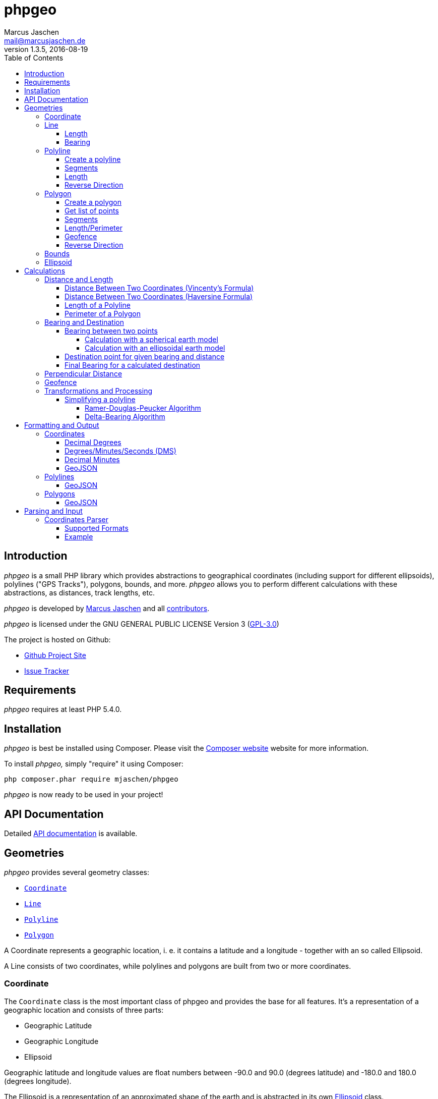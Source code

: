 = phpgeo
Marcus Jaschen <mail@marcusjaschen.de>
v1.3.5, 2016-08-19
:toc: left
:toclevels: 4
:source-highlighter: coderay
:icons: font
:stem: latexmath

== Introduction

_phpgeo_ is a small PHP library which provides abstractions to geographical
coordinates (including support for different ellipsoids), polylines
("GPS Tracks"), polygons, bounds, and more. _phpgeo_ allows you to perform
different calculations with these abstractions, as distances, track
lengths, etc.

_phpgeo_ is developed by https://www.marcusjaschen.de/[Marcus Jaschen] and all
https://github.com/mjaschen/phpgeo/graphs/contributors[contributors].

_phpgeo_ is licensed under the GNU GENERAL PUBLIC LICENSE Version 3
(https://opensource.org/licenses/gpl-3.0.html[GPL-3.0])

The project is hosted on Github:

- https://github.com/mjaschen/phpgeo[Github Project Site]
- https://github.com/mjaschen/phpgeo/issues[Issue Tracker]

== Requirements

_phpgeo_ requires at least PHP 5.4.0.

== Installation

_phpgeo_ is best be installed using Composer. Please visit the
https://getcomposer.org/[Composer website] website for more information.

To install _phpgeo,_ simply "require" it using Composer:

    php composer.phar require mjaschen/phpgeo

_phpgeo_ is now ready to be used in your project!

== API Documentation

Detailed https://phpgeo.marcusjaschen.de/api/[API documentation] is available.

== Geometries

_phpgeo_ provides several geometry classes:

* `<<Coordinate>>`
* `<<Line>>`
* `<<Polyline>>`
* `<<Polygon>>`

A Coordinate represents a geographic location, i. e. it contains a latitude
and a longitude - together with an so called Ellipsoid.

A Line consists of two coordinates, while polylines and polygons are built
from two or more coordinates.

=== Coordinate

The `Coordinate` class is the most important class of phpgeo and provides the
base for all features. It's a representation of a geographic location and
consists of three parts:

- Geographic Latitude
- Geographic Longitude
- Ellipsoid

Geographic latitude and longitude values are float numbers between
-90.0 and 90.0 (degrees latitude) and -180.0 and 180.0 (degrees longitude).

The Ellipsoid is a representation of an approximated shape of the earth and
is abstracted in its own <<Ellipsoid>> class.

=== Line

A line consists of two points, i. e. instances of the `Coordinate` class.

==== Length

The `Line` class provides a method to calculate its own length. The method
expects an instance of a class which implements the `DistanceInterface`.

[source,php]
----
<?php

use Location\Coordinate;
use Location\Distance\Haversine;
use Location\Line;

$line = new Line(
    new Coordinate(52.5, 13.5),
    new Coordinate(52.6, 13.4)
);

$length = $line->getLength(new Haversine()); <1>

printf("The line has a length of %.3f meters\n", $length);
----

<1> `Haversine` is one of the currently two available classes for
distance calculation. The other one is named `Vincenty`.

The code above will produce the output below:

----
The line has a length of 13013.849 meters
----

==== Bearing

The bearing of an instance can be calculated using the `getBearing()` method.
An instance of `BearingInterface` must be provided as method argument.

[source,php]
----
<?php

use Location\Bearing\BearingEllipsoidal;
use Location\Coordinate;
use Location\Line;

$line = new Line(
    new Coordinate(52.5, 13.5),
    new Coordinate(52.6, 13.4)
);

$bearing = $line->getBearing(new BearingEllipsoidal()); <1>

printf("The line has a bearing of %.2f degrees\n", $bearing);
----

<1> `BearingEllipsoidal` is one of the currently two available classes for
bearing calculation. The other one is named `BearingSpherical`.

The code above will produce the output below:

----
The line has a bearing of 328.67 degrees
----

This ist the so called _initial bearing._ There exist another bearing angle,
called the _final bearing._ It can be calculated as well:

[source,php]
----
<?php

use Location\Bearing\BearingEllipsoidal;
use Location\Coordinate;
use Location\Line;

$line = new Line(
    new Coordinate(52.5, 13.5),
    new Coordinate(52.6, 13.4)
);

$bearing = $line->getFinalBearing(new BearingEllipsoidal());

printf("The line has a final bearing of %.2f degrees\n", $bearing);
----

The code above will produce the output below:

----
The line has a final bearing of 328.59 degrees
----

See <<Bearing between two points>> for more information about bearings.

=== Polyline

A polyline consists of an ordered list of locations, i. e. instances of
the `Coordinate` class.

==== Create a polyline

To create a polyline, just instantiate the class and add points:

[source,php]
----
<?php

use Location\Coordinate;
use Location\Polyline;

$polyline = new Polyline();
$polyline->addPoint(new Coordinate(52.5, 13.5));
$polyline->addPoint(new Coordinate(54.5, 12.5));
$polyline->addPoint(new Coordinate(55.5, 14.5));
?>
----

It's possible to add points to the end of the polyline at every time.

==== Segments

It's possible to get a list of polyline segments. Segments are returned as an
array of `Line` instances.

[source,php]
----
<?php

use Location\Coordinate;
use Location\Polyline;

$track = new Polyline();
$track->addPoint(new Coordinate(52.5, 13.5));
$track->addPoint(new Coordinate(54.5, 12.5));
$track->addPoint(new Coordinate(55.5, 14.5));

foreach ($track->getSegments() as $segment) {
    printf(
        "Segment length: %0.2f kilometers\n",
        ($segment->getLength(new Haversine()) / 1000)
    );
}
----

The code above will produce the output below:

----
Segment length: 232.01 kilometers
Segment length: 169.21 kilometers
----

==== Length

Length calculation is described in the <<Distance and Length>> section.

==== Reverse Direction

It's possible to get a new instance with reversed direction while the
original polyline stays unchanged:

[source,php]
----
<?php

use Location\Coordinate;
use Location\Polyline;

$track = new Polyline();
$track->addPoint(new Coordinate(52.5, 13.5));
$track->addPoint(new Coordinate(54.5, 12.5));

$reversed = $track->getReverse();

print_r($reversed);
----

The code above will produce the output below:

----
Location\Polyline Object
(
    [points:protected] => Array
        (
            [0] => Location\Coordinate Object
                (
                    [lat:protected] => 54.5
                    [lng:protected] => 12.5
                    [ellipsoid:protected] => Location\Ellipsoid Object
                        (
                            [name:protected] => WGS-84
                            [a:protected] => 6378137
                            [f:protected] => 298.257223563
                        )

                )

            [1] => Location\Coordinate Object
                (
                    [lat:protected] => 52.5
                    [lng:protected] => 13.5
                    [ellipsoid:protected] => Location\Ellipsoid Object
                        (
                            [name:protected] => WGS-84
                            [a:protected] => 6378137
                            [f:protected] => 298.257223563
                        )

                )

        )

)
----

=== Polygon

A polygon consists of an ordered list of locations, i. e. instances of
the `Coordinate` class. It's very similar to a polyline, but its start
and end points are connected.

==== Create a polygon

To create a polygon, just instantiate the class and add points:

[source,php]
----
<?php

use Location\Coordinate;
use Location\Polygon;

$polygon = new Polygon();
$polygon->addPoint(new Coordinate(52.5, 13.5));
$polygon->addPoint(new Coordinate(54.5, 12.5));
$polygon->addPoint(new Coordinate(55.5, 14.5));
?>
----

It's possible to add points to the end at every time.

==== Get list of points

`getPoints()` is used to get the list of points, the number of points can be
retrieved by calling `getNumberOfPoints()`:

[source,php]
----
<?php

use Location\Coordinate;
use Location\Formatter\Coordinate\DMS;
use Location\Polygon;

$polygon = new Polygon();
$polygon->addPoint(new Coordinate(52.5, 13.5));
$polygon->addPoint(new Coordinate(54.5, 12.5));
$polygon->addPoint(new Coordinate(55.5, 14.5));

printf("The polygon consists of %d points:\n", $polygon->getNumberOfPoints());

foreach ($polygon->getPoints() as $point) {
    echo $point->format(new DMS()) . PHP_EOL;
}
----

The code above will produce the output below:

----
The polygon consists of 3 points:
52° 30′ 00″ 013° 30′ 00″
54° 30′ 00″ 012° 30′ 00″
55° 30′ 00″ 014° 30′ 00″
----

==== Segments

It's possible to get a list of polygon segments. Segments are
returned as an array of `Line` instances.

[source,php]
----
<?php

use Location\Coordinate;
use Location\Distance\Haversine;
use Location\Polygon;

$polygon = new Polygon();
$polygon->addPoint(new Coordinate(52.5, 13.5));
$polygon->addPoint(new Coordinate(54.5, 12.5));
$polygon->addPoint(new Coordinate(55.5, 14.5));

foreach ($polygon->getSegments() as $line) {
    printf("%0.3f m\n", $line->getLength(new Haversine()));
}
----

The code above will produce the output below:

----
232011.020 m
169207.795 m
339918.069 m
----

==== Length/Perimeter

Length calculation is described in the <<Distance and Length>> section.

==== Geofence

It's possible to check if a geometry object (point, line, polyline,
polygon) lies inside a polygon. The documentation can be found in
the <<Geofence>> section.

==== Reverse Direction

It's possible to get a new instance with reversed direction while the
original polygon stays unchanged:

[source,php]
----
<?php

use Location\Coordinate;
use Location\Polygon;
use Location\Formatter\Coordinate\DecimalDegrees;

$polygon = new Polygon();
$polygon->addPoint(new Coordinate(52.5, 13.5));
$polygon->addPoint(new Coordinate(64.1, - 21.9));
$polygon->addPoint(new Coordinate(40.7, - 74.0));
$polygon->addPoint(new Coordinate(33.9, - 118.4));

$reversed = $polygon->getReverse();

foreach ($reversed->getPoints() as $point) {
    echo $point->format(new DecimalDegrees(', ')) . PHP_EOL;
}
----

The code above produces the output below:

----
33.90000, -118.40000
40.70000, -74.00000
64.10000, -21.90000
52.50000, 13.50000
----

=== Bounds

=== Ellipsoid

An ellipsoid is a mathematically defined approximation of the earth's surface.

An ellipsoid is defined by two parameters:

* the semi-major axis _a_ (equatorial radius)
* the semi-minor axis _b_ (polar radius)

_a_ and _b_ together define the flattening of the ellipsoid _f_:

latexmath:[f = \frac{a-b}{a}]

NOTE: _phpgeo's_ ellipsoids are defined by _a_ and _1/f_ instead of _a_
and _b_. That's not a problem because each of the three values can be
calculated from the other two.

_phpgeo_ supports arbitrary ellipsoids. _WGS-84_ is used as default when
no other ellipsoid is given. For day-to-day calculations it's not needed
to care about ellipsoids in the most cases.

It's possible to create an instance of the Ellipsoid class either by
specifing a name or by providing the three parameters _name,_ _a_, and _1/f_.

[source,php]
----
use Location\Ellipsoid;

$ellipsoid = Ellipsoid::createDefault('WGS-84'); <1>

printf(
    "%s: a=%f; b=%f; 1/f=%f\n",
    $ellipsoid->getName(),
    $ellipsoid->getA(),
    $ellipsoid->getB(),
    $ellipsoid->getF()
);

$ellipsoid = new Ellipsoid('GRS-80', 6378137, 298.257222); <2>

printf(
    "%s: a=%f; b=%f; 1/f=%f\n",
    $ellipsoid->getName(),
    $ellipsoid->getA(),
    $ellipsoid->getB(),
    $ellipsoid->getF()
);
----

<1> Create ellipsoid instance from one of the default configurations
<2> Create custom ellipsoid by providing name, _a_, and _1/f_

The code above will produce the output below:

----
WGS-84: a=6378137.000000; b=6356752.314245; 1/f=298.257224
GRS-80: a=6378137.000000; b=6356752.314133; 1/f=298.257222
----

Please take a look into the https://github.com/mjaschen/phpgeo/blob/master/src/Location/Ellipsoid.php#L45[`Ellipsoid` source file]
for a list of pre-defined ellipsoids.

== Calculations

=== Distance and Length

==== Distance Between Two Coordinates (Vincenty's Formula)

Use the calculator object directly:

[source,php]
----
<?php

use Location\Coordinate;
use Location\Distance\Vincenty;

$coordinate1 = new Coordinate(19.820664, -155.468066); // Mauna Kea Summit
$coordinate2 = new Coordinate(20.709722, -156.253333); // Haleakala Summit

$calculator = new Vincenty();

echo $calculator->getDistance($coordinate1, $coordinate2);
----

The code above will produce the output below:

----
128130.850
----

or call the `getDistance()` method of a Coordinate object by injecting
a calculator object:

[source,php]
----
<?php

use Location\Coordinate;
use Location\Distance\Vincenty;

$coordinate1 = new Coordinate(19.820664, -155.468066); // Mauna Kea Summit
$coordinate2 = new Coordinate(20.709722, -156.253333); // Haleakala Summit

echo $coordinate1->getDistance($coordinate2, new Vincenty());
----

The code above will produce the output below:

----
128130.850
----

==== Distance Between Two Coordinates (Haversine Formula)

There exist different methods for calculating the distance between
two points. The http://en.wikipedia.org/wiki/Law_of_haversines[Haversine formula]
is much faster than Vincenty's method but less precise:

[source,php]
----
<?php

use Location\Coordinate;
use Location\Distance\Haversine;

$coordinate1 = new Coordinate(19.820664, -155.468066); // Mauna Kea Summit
$coordinate2 = new Coordinate(20.709722, -156.253333); // Haleakala Summit

echo $coordinate1->getDistance($coordinate2, new Haversine());
----

The code above will produce the output below:

----
128384.515
----

==== Length of a Polyline

phpgeo has a polyline implementation which can be used to calculate the
length of a GPS track or a route. A polyline consists of at least two points.
Points are instances of the `Coordinate` class.

For more details about polylines/GPS tracks see the <<Polyline>> section.

[source,php]
----
<?php

use Location\Coordinate;
use Location\Polyline;
use Location\Distance\Vincenty;

$track = new Polyline();
$track->addPoint(new Coordinate(52.5, 13.5));
$track->addPoint(new Coordinate(54.5, 12.5));

echo $track->getLength(new Vincenty());
----

==== Perimeter of a Polygon

The perimeter is calculated as the sum of the length of all segments.
The result is given in meters.

[source,php]
----
<?php

use Location\Distance\Vincenty;
use Location\Coordinate;
use Location\Polygon;

$polygon = new Polygon();
$polygon->addPoint(new Coordinate(10, 10));
$polygon->addPoint(new Coordinate(10, 20));
$polygon->addPoint(new Coordinate(20, 20));
$polygon->addPoint(new Coordinate(20, 10));

echo $polygon->getPerimeter(new Vincenty());
----

The code above will produce the output below:

----
4355689.472
----

=== Bearing and Destination

phpgeo can be used to calculate the bearing between two points and to
get a destination point for a given start point together with a bearing
angle and a distance.

Multiple calculation algorithms are supported. Currently phpgeo provides
methods for calculations with a _spherical_ earth model and with an
_ellipsoidal_ model. The spherical calculations are very fast, compared
to the ellipsoidal methods. The ellipsoidal algorithms are a bit more
precise on the other hand.

==== Bearing between two points

Given two points, it's possible to calculate the bearing angled between
those points.

phpgeo can calculate the initial bearing (bearing as seen from the first
point) and the final bearing (bearing as seen approaching the destination
point).

===== Calculation with a spherical earth model

[source,php]
----
<?php

use Location\Bearing\BearingSpherical;
use Location\Coordinate;

$berlin = new Coordinate(52.5, 13.5);
$london = new Coordinate(51.5, -0.12);

$bearingCalculator = new BearingSpherical();

$startTime = microtime(true);
var_dump($bearingCalculator->calculateBearing($berlin, $london));
var_dump($bearingCalculator->calculateFinalBearing($berlin, $london));
$endTime = microtime(true);
printf("Time elapsed: %0.6f s\n", ($endTime - $startTime));
----

The code above will produce the following output:

----
double(268.60722336693)
double(257.85494586285)
Time elapsed: 0.000285 s
----

===== Calculation with an ellipsoidal earth model

[source,php]
----
<?php

use Location\Bearing\BearingEllipsoidal;
use Location\Coordinate;

$berlin = new Coordinate(52.5, 13.5);
$london = new Coordinate(51.5, -0.12);

$bearingCalculator = new BearingEllipsoidal();

$startTime = microtime(true);
var_dump($bearingCalculator->calculateBearing($berlin, $london));
var_dump($bearingCalculator->calculateFinalBearing($berlin, $london));
$endTime = microtime(true);
printf("Time elapsed: %0.6f s\n", ($endTime - $startTime));
----

The code above will produce the following output:

----
double(268.62436347111)
double(257.87203657292)
Time elapsed: 0.000304 s
----

Both calculations finish in roughly the same time. One would expect the
second calculation to be clearly slower than the first one. It seems
the exit condition for the iteration is reached quite fast. There might
exist other conditions where the ellipsoidal calculation is noticeable
slower.

==== Destination point for given bearing and distance

As an example, starting from Berlin, calculate the destination point in
56.1 km distance with an initial bearing of 153 degrees:

[source,php]
----
<?php
use Location\Bearing\BearingEllipsoidal;
use Location\Bearing\BearingSpherical;
use Location\Coordinate;
use Location\Formatter\Coordinate\DecimalDegrees;

$berlin = new Coordinate(52.5, 13.5);

$bearingSpherical = new BearingSpherical();
$bearingEllipsoidal = new BearingEllipsoidal();

$destination1 = $BearingSpherical->calculateDestination($berlin, 153, 56100);
$destination2 = $bearingEllipsoidal->calculateDestination($berlin, 153, 56100);

echo "Spherical:   " . $destination1->format(new DecimalDegrees()) . PHP_EOL;
echo "Ellipsoidal: " . $destination2->format(new DecimalDegrees()) . PHP_EOL;
----

The code above will produce the output below:

----
Spherical:   52.04988 13.87628
Ellipsoidal: 52.05020 13.87126
----

Oh, look, what a http://www.openstreetmap.org/?mlat=52.0499&mlon=13.8762#map=13/52.0499/13.8762[beautiful spot on earth] it is. ;-)

==== Final Bearing for a calculated destination

phpgeo can calculate the final bearing angle for a given starting point,
an initial bearing, and the distance to the destination.

[source,php]
----
<?php
use Location\Bearing\BearingEllipsoidal;
use Location\Coordinate;
use Location\Formatter\Coordinate\DecimalDegrees;

$berlin = new Coordinate(52.5, 13.5);

$bearingEllipsoidal = new BearingEllipsoidal();

$finalBearing = $bearingEllipsoidal->calculateDestinationFinalBearing($berlin, 153, 56100);

var_dump($finalBearing);
----

The code above will produce the output below:

----
float(153.29365182147)
----

=== Perpendicular Distance

The _perpendicular distance_ is defined as the shortest distance between a point
and a line (in the two-dimensional plane) respectively between a point and a
https://en.wikipedia.org/wiki/Great_circle[great circle] on a spherical surface.
With _phpgeo_ it is possible to calculate the perpendicular distance between a
point (instance of the `<<Coordinate>>` class) and a line (instance of the
`<<Line>>` class). A line is defined by two coordinates, exactly as a great
circle -- both are interchangeable in this case.

[source,php]
----
<?php

use Location\Coordinate;
use Location\Line;
use Location\Utility\PerpendicularDistance;

$point = new Coordinate(52.44468, 13.57455);
$line = new Line(
    new Coordinate(52.4554, 13.5582),
    new Coordinate(52.4371, 13.5623)
);

$pdCalc = new PerpendicularDistance();

printf(
    "perpendicular distance: %.1f meters\n",
    $pdCalc->getPerpendicularDistance($point, $line)
);
----

The code above will produce the output below:

----
perpendicular distance: 936.7 meters
----


=== Geofence

_phpgeo_ has a polygon implementation which can be used to determinate
if a geometry (point, line, polyline, polygon) is contained in it or not.
A polygon consists of at least three points.

WARNING: The calculation gives wrong results if the polygons crosses
the 180/-180 degrees meridian.

[source,php]
----
<?php

use Location\Coordinate;
use Location\Polygon;

$geofence = new Polygon();

$geofence->addPoint(new Coordinate(-12.085870,-77.016261));
$geofence->addPoint(new Coordinate(-12.086373,-77.033813));
$geofence->addPoint(new Coordinate(-12.102823,-77.030938));
$geofence->addPoint(new Coordinate(-12.098669,-77.006476));

$outsidePoint = new Coordinate(-12.075452, -76.985079);
$insidePoint = new Coordinate(-12.092542, -77.021540);

var_dump($geofence->contains($outsidePoint)); // returns bool(false) the point is outside the polygon
var_dump($geofence->contains($insidePoint)); // returns bool(true) the point is inside the polygon
----

=== Transformations and Processing

==== Simplifying a polyline

Polylines can be simplified to save storage space or bandwidth.

_phpgeo_ provides two implementations for simplifying a polyline.

The first implementation uses the https://en.wikipedia.org/wiki/Ramer–Douglas–Peucker_algorithm[_Ramer–Douglas–Peucker algorithm_] (also known as _Douglas-Peucker algorithm_). The other
implementation examines the bearings of the polyline segments and removes
a segment when its bearing angle is similar to the bearing angle of its
predecessor segment. I named it the _Delta-Bearing algorithm_.

===== Ramer-Douglas-Peucker Algorithm

[source,php]
----
<?php

use Location\Coordinate;
use Location\Formatter\Coordinate\DecimalDegrees;
use Location\Polyline;
use Location\Processor\Polyline\SimplifyDouglasPeucker;

$polyline = new Polyline();
$polyline->addPoint(new Coordinate(10.0, 10.0));
$polyline->addPoint(new Coordinate(20.0, 20.0));
$polyline->addPoint(new Coordinate(30.0, 10.0));

$processor = new SimplifyDouglasPeucker(1500000); <1>

$simplified = $processor->simplify($polyline);

foreach ($simplified->getPoints() as $point) {
    echo $point->format(new DecimalDegrees()) . PHP_EOL;
}
----

<1> remove all points which perpendicular distance is less
than 1,500,000 meters (1,500 km) from the surrounding points.

The code above produces the output below:

----
10.00000 10.00000
30.00000 10.00000
----

===== Delta-Bearing Algorithm

[source,php]
----
<?php

use Location\Coordinate;
use Location\Formatter\Coordinate\DecimalDegrees;
use Location\Polyline;
use Location\Processor\Polyline\SimplifyBearing;

$polyline = new Polyline();
$polyline->addPoint(new Coordinate(10.0, 10.0));
$polyline->addPoint(new Coordinate(20.0, 20.0));
$polyline->addPoint(new Coordinate(30.0, 10.0));

$processor = new SimplifyBearing(90); <1>

$simplified = $processor->simplify($polyline);

foreach ($simplified->getPoints() as $point) {
    echo $point->format(new DecimalDegrees()) . PHP_EOL;
}
----

<1> The constructor argument is the minimum required angle between two
adjacent polyline segments so that no points will be removed. If the
bearing angle difference is less that the given value, the middle point will
be removed from the resulting polyline.

The code above produces the output below:

----
10.00000 10.00000
30.00000 10.00000
----

The following image shows both a polyline and its simplified version. The
simplification was done with the Delta-Bearing Algorithm with a threshold angle
of 20 degrees. The original polyline is painted in blue, the simplified polyline
is magenta.

image::simplify.png[Delta-Bearing simplification]

== Formatting and Output

=== Coordinates

You can format a coordinate in different styles.

==== Decimal Degrees

```php
<?php

use Location\Coordinate;
use Location\Formatter\Coordinate\DecimalDegrees;

$coordinate = new Coordinate(19.820664, -155.468066); // Mauna Kea Summit

echo $coordinate->format(new DecimalDegrees());
```

The code above produces the output below:

    19.82066 -155.46807

==== Degrees/Minutes/Seconds (DMS)

```php
<?php

use Location\Coordinate;
use Location\Formatter\Coordinate\DMS;

$coordinate = new Coordinate(18.911306, -155.678268); // South Point, HI, USA

$formatter = new DMS();

echo $coordinate->format($formatter) . PHP_EOL;

$formatter->setSeparator(", ")
    ->useCardinalLetters(true)
    ->setUnits(DMS::UNITS_ASCII);

echo $coordinate->format($formatter) . PHP_EOL;
```

The code above produces the output below:

    18° 54′ 41″ -155° 40′ 42″
    18° 54' 41" N, 155° 40' 42" W

==== Decimal Minutes

This format is commonly used in the Geocaching community.

```php
<?php

use Location\Coordinate;
use Location\Formatter\Coordinate\DecimalMinutes;

$coordinate = new Coordinate(43.62310, -70.20787); // Portland Head Light, ME, USA

$formatter = new DecimalMinutes();

echo $coordinate->format($formatter) . PHP_EOL;

$formatter->setSeparator(", ")
    ->useCardinalLetters(true)
    ->setUnits(DecimalMinutes::UNITS_ASCII);

echo $coordinate->format($formatter) . PHP_EOL;
```

The code above produces the output below:

    43° 37.386′ -070° 12.472′
    43° 37.386' N, 070° 12.472' W

==== GeoJSON

```php
<?php

use Location\Coordinate;
use Location\Formatter\Coordinate\GeoJSON;

$coordinate = new Coordinate(18.911306, -155.678268); // South Point, HI, USA

echo $coordinate->format(new GeoJSON());
```

The code above produces the output below:

```json
{"type":"Point","coordinates":[-155.678268,18.911306]}
```

=== Polylines

You can format a polyline in different styles.

==== GeoJSON

```php
<?php

use Location\Coordinate;
use Location\Polyline;
use Location\Formatter\Polyline\GeoJSON;

$polyline = new Polyline;
$polyline->addPoint(new Coordinate(52.5, 13.5));
$polyline->addPoint(new Coordinate(62.5, 14.5));

$formatter = new GeoJSON;

echo $formatter->format($polyline);
```

The code above produces the output below:

```json
{"type":"LineString","coordinates":[[13.5,52.5],[14.5,62.5]]}
```

=== Polygons

You can format a polygon in different styles.

==== GeoJSON

```php
<?php

use Location\Coordinate;
use Location\Polygon;
use Location\Formatter\Polygon\GeoJSON;

$polygon = new Polygon;
$polygon->addPoint(new Coordinate(10, 20));
$polygon->addPoint(new Coordinate(20, 40));
$polygon->addPoint(new Coordinate(30, 40));
$polygon->addPoint(new Coordinate(30, 20));

$formatter = new GeoJSON;

echo $formatter->format($polygon);
```

The code above produces the output below:

```json
{"type":"Polygon","coordinates":[[20,10],[40,20],[40,30],[20,30]]}
```

== Parsing and Input

=== Coordinates Parser

_phpgeo_ comes with a parser for several types of coordinate formats.
The parser works as a factory which creates an instance of the
`Coordinate` class.

==== Supported Formats

**Decimal Degrees** with or without *cardinal letters*,
with or without a comma as separator, with or without
whitespace between values and cardinal letters:

    52.5, 13.5
    52.5 13.5
    -52.5 -13.5
    52.345 N, 13.456 E
    N52.345 E13.456

**Decimal Minutes** with or without cardinal letters, with
or without degree and minute signs, with or without a comma
as separator, with or without whitespace between values
and cardinal letters:

    N52° 12.345, E13° 34.567
    52° 12.345′ N, E13° 34.567′ E
    52 12.345, 013 34.567
    -52 12.345, -013 34.567

The https://github.com/mjaschen/phpgeo/blob/master/tests/Location/Factory/CoordinateFactoryTest.php[unit test]
shows some more examples.

==== Example

```php
use Location\Factory\CoordinateFactory;
use Location\Formatter\Coordinate\DecimalDegrees;

require_once __DIR__ . '/vendor/autoload.php';

$point = CoordinateFactory::fromString('52° 13.698′ 020° 58.536′');

echo $point->format(new DecimalDegrees());
```

The code above produces the output below:

    52.22830 20.97560
